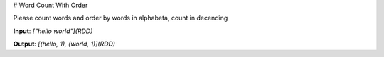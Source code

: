 # Word Count With Order

Please count words and order by words in alphabeta, count in decending

**Input**: `["hello world"](RDD)` 

**Output**: `[(hello, 1), (world, 1)](RDD)`
